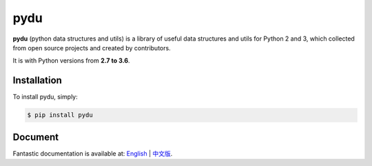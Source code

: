 pydu
====

.. image:: https://img.shields.io/pypi/v/pydu.svg
    :target: https://pypi.python.org/pypi/pydu

.. image:: https://img.shields.io/pypi/l/pydu.svg
    :target: https://pypi.python.org/pypi/pydu

.. image:: https://img.shields.io/pypi/pyversions/pydu.svg
    :target: https://pypi.python.org/pypi/pydu

.. image:: https://travis-ci.org/Prodesire/pydu.svg?branch=master
    :target: https://travis-ci.org/Prodesire/pydu

.. image:: https://coveralls.io/repos/github/flaggo/pydu/badge.svg?branch=master
    :target: https://coveralls.io/github/flaggo/pydu?branch=master


.. image:: https://img.shields.io/github/contributors/prodesire/pydu.svg
    :target: https://github.com/prodesire/pydu/graphs/contributors

**pydu** (python data structures and utils) is a library of useful data structures and utils
for Python 2 and 3, which collected from open source projects and created by contributors.

It is with Python versions from **2.7 to 3.6**.


Installation
------------
To install pydu, simply:

.. code-block:: bash

    $ pip install pydu


Document
--------
Fantastic documentation is available at: `English <http://pydu.readthedocs.io/>`_ | `中文版 <http://pydu.readthedocs.io/zh/latest>`_.
